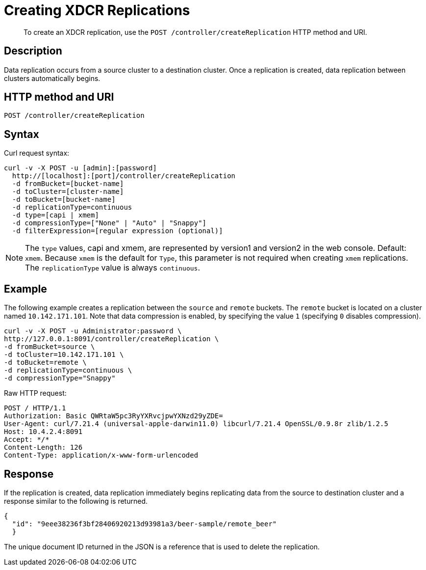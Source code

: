 = Creating XDCR Replications
:page-topic-type: reference

[abstract]
To create an XDCR replication, use the `POST /controller/createReplication` HTTP method and URI.

== Description

Data replication occurs from a source cluster to a destination cluster.
Once a replication is created, data replication between clusters automatically begins.

== HTTP method and URI

----
POST /controller/createReplication
----

== Syntax

Curl request syntax:

----
curl -v -X POST -u [admin]:[password]
  http://[localhost]:[port]/controller/createReplication
  -d fromBucket=[bucket-name]
  -d toCluster=[cluster-name]
  -d toBucket=[bucket-name]
  -d replicationType=continuous
  -d type=[capi | xmem]
  -d compressionType=["None" | "Auto" | "Snappy"]
  -d filterExpression=[regular expression (optional)]
----

NOTE: The `type` values, capi and xmem, are represented by version1 and version2 in the web console.
Default: `xmem`.
Because `xmem` is the default for `Type`, this parameter is not required when creating `xmem` replications.
The `replicationType` value is always `continuous`.

== Example

The following example creates a replication between the `source` and `remote` buckets.
The `remote` bucket is located on a cluster named `10.142.171.101`.
Note that data compression is enabled, by specifying the value `1` (specifying `0` disables compression).

----
curl -v -X POST -u Administrator:password \
http://127.0.0.1:8091/controller/createReplication \
-d fromBucket=source \
-d toCluster=10.142.171.101 \
-d toBucket=remote \
-d replicationType=continuous \
-d compressionType="Snappy"
----

Raw HTTP request:

----
POST / HTTP/1.1
Authorization: Basic QWRtaW5pc3RyYXRvcjpwYXNzd29yZDE=
User-Agent: curl/7.21.4 (universal-apple-darwin11.0) libcurl/7.21.4 OpenSSL/0.9.8r zlib/1.2.5
Host: 10.4.2.4:8091
Accept: */*
Content-Length: 126
Content-Type: application/x-www-form-urlencoded
----

== Response

If the replication is created, data replication immediately begins replicating data from the source to destination cluster and a response similar to the following is returned.

----
{
  "id": "9eee38236f3bf28406920213d93981a3/beer-sample/remote_beer"
  }
----

The unique document ID returned in the JSON is a reference that is used to delete the replication.
